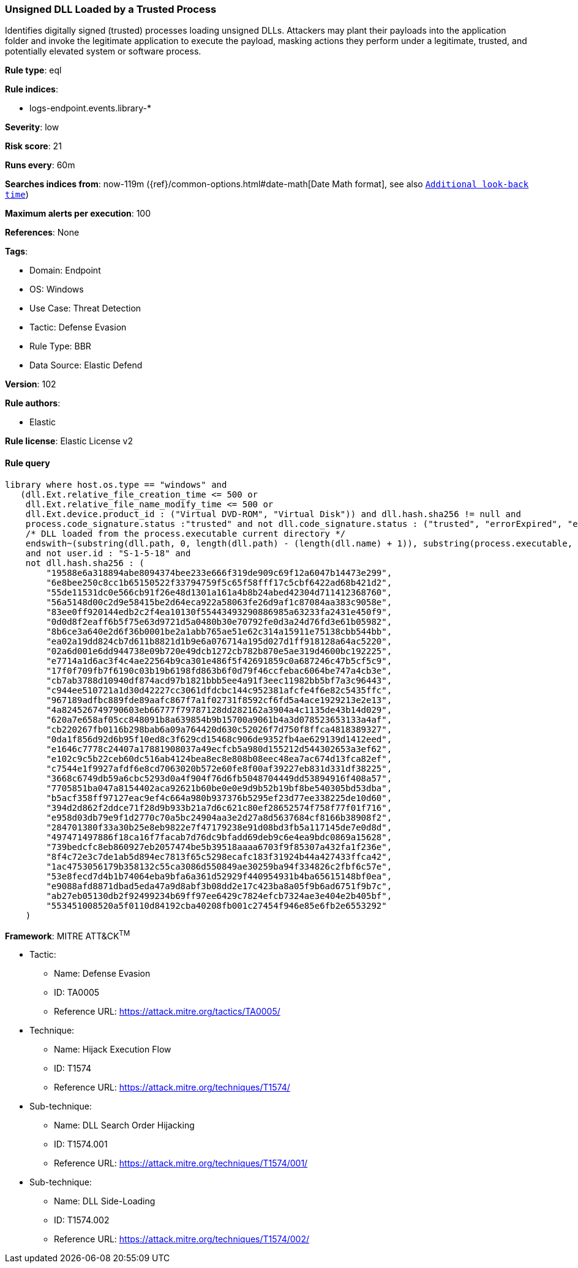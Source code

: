 [[unsigned-dll-loaded-by-a-trusted-process]]
=== Unsigned DLL Loaded by a Trusted Process

Identifies digitally signed (trusted) processes loading unsigned DLLs. Attackers may plant their payloads into the application folder and invoke the legitimate application to execute the payload, masking actions they perform under a legitimate, trusted, and potentially elevated system or software process.

*Rule type*: eql

*Rule indices*: 

* logs-endpoint.events.library-*

*Severity*: low

*Risk score*: 21

*Runs every*: 60m

*Searches indices from*: now-119m ({ref}/common-options.html#date-math[Date Math format], see also <<rule-schedule, `Additional look-back time`>>)

*Maximum alerts per execution*: 100

*References*: None

*Tags*: 

* Domain: Endpoint
* OS: Windows
* Use Case: Threat Detection
* Tactic: Defense Evasion
* Rule Type: BBR
* Data Source: Elastic Defend

*Version*: 102

*Rule authors*: 

* Elastic

*Rule license*: Elastic License v2


==== Rule query


[source, js]
----------------------------------
library where host.os.type == "windows" and
   (dll.Ext.relative_file_creation_time <= 500 or
    dll.Ext.relative_file_name_modify_time <= 500 or
    dll.Ext.device.product_id : ("Virtual DVD-ROM", "Virtual Disk")) and dll.hash.sha256 != null and
    process.code_signature.status :"trusted" and not dll.code_signature.status : ("trusted", "errorExpired", "errorCode_endpoint*") and
    /* DLL loaded from the process.executable current directory */
    endswith~(substring(dll.path, 0, length(dll.path) - (length(dll.name) + 1)), substring(process.executable, 0, length(process.executable) - (length(process.name) + 1)))
    and not user.id : "S-1-5-18" and
    not dll.hash.sha256 : (
        "19588e6a318894abe8094374bee233e666f319de909c69f12a6047b14473e299",
        "6e8bee250c8cc1b65150522f33794759f5c65f58fff17c5cbf6422ad68b421d2",
        "55de11531dc0e566cb91f26e48d1301a161a4b8b24abed42304d711412368760",
        "56a5148d00c2d9e58415be2d64eca922a58063fe26d9af1c87084aa383c9058e",
        "83ee0ff920144edb2c2f4ea10130f55443493290886985a63233fa2431e450f9",
        "0d0d8f2eaff6b5f75e63d9721d5a0480b30e70792fe0d3a24d76fd3e61b05982",
        "8b6ce3a640e2d6f36b0001be2a1abb765ae51e62c314a15911e75138cbb544bb",
        "ea02a19dd824cb7d611b8821d1b9e6a076714a195d027d1ff918128a64ac5220",
        "02a6d001e6dd944738e09b720e49dcb1272cb782b870e5ae319d4600bc192225",
        "e7714a1d6ac3f4c4ae22564b9ca301e486f5f42691859c0a687246c47b5cf5c9",
        "17f0f709fb7f6190c03b19b6198fd863b6f0d79f46ccfebac6064be747a4cb3e",
        "cb7ab3788d10940df874acd97b1821bbb5ee4a91f3eec11982bb5bf7a3c96443",
        "c944ee510721a1d30d42227cc3061dfdcbc144c952381afcfe4f6e82c5435ffc",
        "967189adfbc889fde89aafc867f7a1f02731f8592cf6fd5a4ace1929213e2e13",
        "4a824526749790603eb66777f79787128dd282162a3904a4c1135de43b14d029",
        "620a7e658af05cc848091b8a639854b9b15700a9061b4a3d078523653133a4af",
        "cb220267fb0116b298bab6a09a764420d630c52026f7d750f8ffca4818389327",
        "0da1f856d92d6b95f10ed8c3f629cd15468c906de9352fb4ae629139d1412eed",
        "e1646c7778c24407a17881908037a49ecfcb5a980d155212d544302653a3ef62",
        "e102c9c5b22ceb60dc516ab4124bea8ec8e808b08eec48ea7ac674d13fca82ef",
        "c7544e1f9927afdf6e8cd7063020b572e60fe8f00af39227eb831d331df38225",
        "3668c6749db59a6cbc5293d0a4f904f76d6fb5048704449dd53894916f408a57",
        "7705851ba047a8154402aca92621b60be0e0e9d9b52b19bf8be540305bd53dba",
        "b5acf358ff97127eac9ef4c664a980b937376b5295ef23d77ee338225de10d60",
        "394d2d862f2ddce71f28d9b933b21a7d6c621c80ef28652574f758f77f01f716",
        "e958d03db79e9f1d2770c70a5bc24904aa3e2d27a8d5637684cf8166b38908f2",
        "284701380f33a30b25e8eb9822e7f47179238e91d08bd3fb5a117145de7e0d8d",
        "497471497886f18ca16f7facab7d76dc9bfadd69deb9c6e4ea9bdc0869a15628",
        "739bedcfc8eb860927eb2057474be5b39518aaaa6703f9f85307a432fa1f236e",
        "8f4c72e3c7de1ab5d894ec7813f65c5298ecafc183f31924b44a427433ffca42",
        "1ac4753056179b358132c55ca3086d550849ae30259ba94f334826c2fbf6c57e",
        "53e8fecd7d4b1b74064eba9bfa6a361d52929f440954931b4ba65615148bf0ea",
        "e9088afd8871dbad5eda47a9d8abf3b08dd2e17c423ba8a05f9b6ad6751f9b7c",
        "ab27eb05130db2f92499234b69ff97ee6429c7824efcb7324ae3e404e2b405bf",
        "553451008520a5f0110d84192cba40208fb001c27454f946e85e6fb2e6553292"
    )

----------------------------------

*Framework*: MITRE ATT&CK^TM^

* Tactic:
** Name: Defense Evasion
** ID: TA0005
** Reference URL: https://attack.mitre.org/tactics/TA0005/
* Technique:
** Name: Hijack Execution Flow
** ID: T1574
** Reference URL: https://attack.mitre.org/techniques/T1574/
* Sub-technique:
** Name: DLL Search Order Hijacking
** ID: T1574.001
** Reference URL: https://attack.mitre.org/techniques/T1574/001/
* Sub-technique:
** Name: DLL Side-Loading
** ID: T1574.002
** Reference URL: https://attack.mitre.org/techniques/T1574/002/
